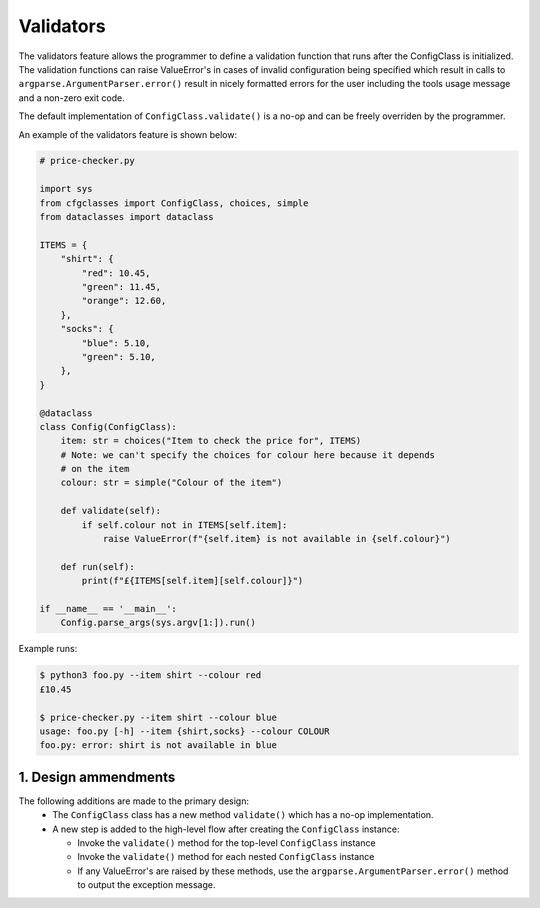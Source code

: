 Validators
==========

The validators feature allows the programmer to define a validation function that runs after the ConfigClass is initialized. The validation functions can raise ValueError's in cases of invalid configuration being specified which result in calls to ``argparse.ArgumentParser.error()`` result in nicely formatted errors for the user including the tools usage message and a non-zero exit code.

The default implementation of ``ConfigClass.validate()`` is a no-op and can be freely overriden by the programmer.

An example of the validators feature is shown below:

.. code-block::

    # price-checker.py

    import sys
    from cfgclasses import ConfigClass, choices, simple
    from dataclasses import dataclass

    ITEMS = {
        "shirt": {
            "red": 10.45,
            "green": 11.45,
            "orange": 12.60,
        },
        "socks": {
            "blue": 5.10,
            "green": 5.10,
        },
    }

    @dataclass
    class Config(ConfigClass):
        item: str = choices("Item to check the price for", ITEMS)
        # Note: we can't specify the choices for colour here because it depends
        # on the item
        colour: str = simple("Colour of the item")
        
        def validate(self):
            if self.colour not in ITEMS[self.item]:
                raise ValueError(f"{self.item} is not available in {self.colour}")

        def run(self):
            print(f"£{ITEMS[self.item][self.colour]}")
    
    if __name__ == '__main__':
        Config.parse_args(sys.argv[1:]).run()

Example runs:

.. code-block:: 

    $ python3 foo.py --item shirt --colour red
    £10.45

    $ price-checker.py --item shirt --colour blue
    usage: foo.py [-h] --item {shirt,socks} --colour COLOUR
    foo.py: error: shirt is not available in blue

1. Design ammendments
---------------------
The following additions are made to the primary design:
 * The ``ConfigClass`` class has a new method ``validate()`` which has a no-op implementation.
 * A new step is added to the high-level flow after creating the ``ConfigClass`` instance:

   * Invoke the ``validate()`` method for the top-level ``ConfigClass`` instance
   * Invoke the ``validate()`` method for each nested ``ConfigClass`` instance
   * If any ValueError's are raised by these methods, use the ``argparse.ArgumentParser.error()`` method to output the exception message.